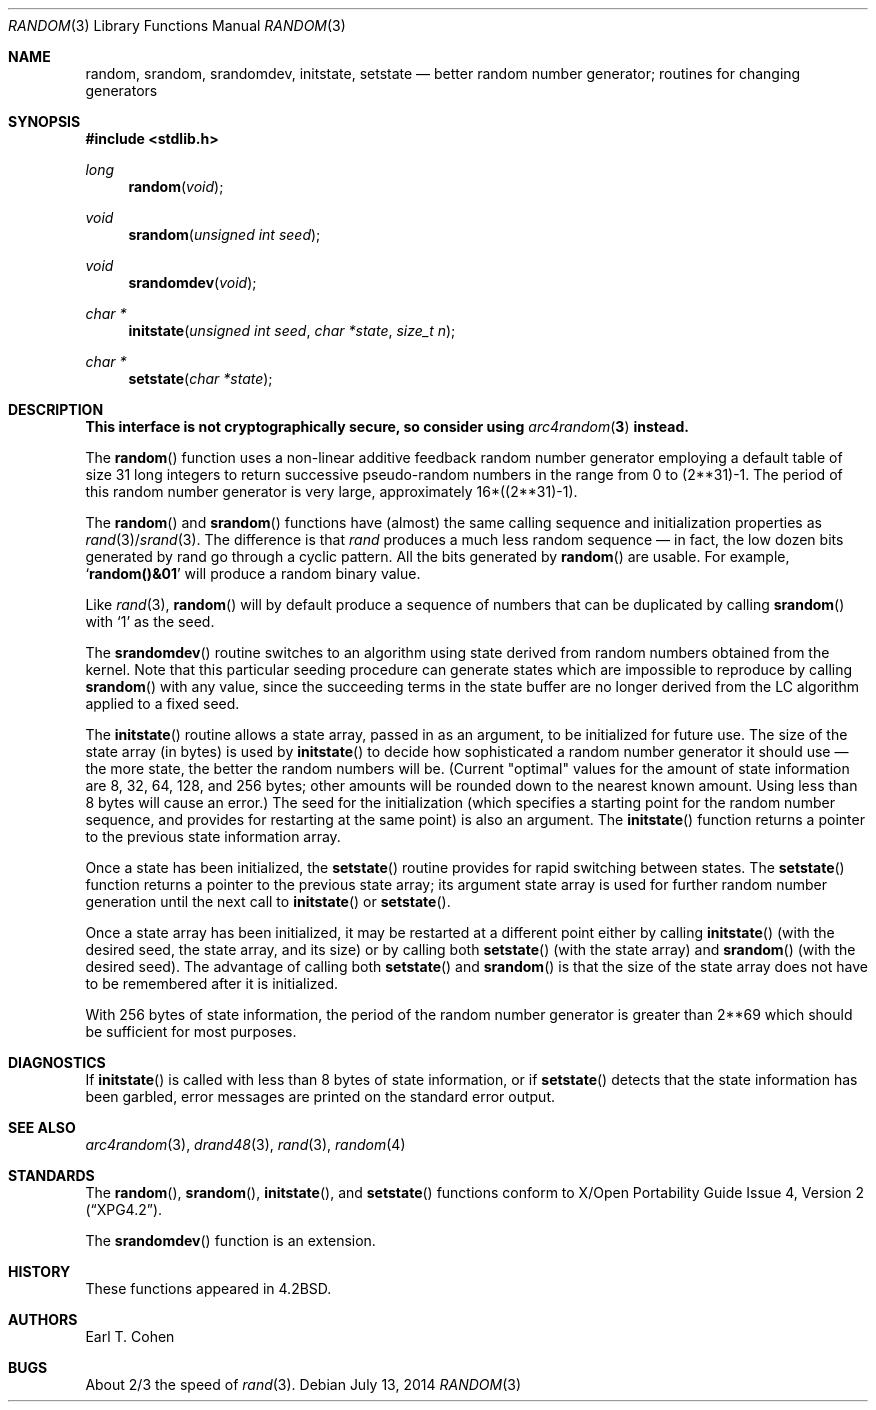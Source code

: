.\" Copyright (c) 1983, 1991 The Regents of the University of California.
.\" All rights reserved.
.\"
.\" Redistribution and use in source and binary forms, with or without
.\" modification, are permitted provided that the following conditions
.\" are met:
.\" 1. Redistributions of source code must retain the above copyright
.\"    notice, this list of conditions and the following disclaimer.
.\" 2. Redistributions in binary form must reproduce the above copyright
.\"    notice, this list of conditions and the following disclaimer in the
.\"    documentation and/or other materials provided with the distribution.
.\" 3. Neither the name of the University nor the names of its contributors
.\"    may be used to endorse or promote products derived from this software
.\"    without specific prior written permission.
.\"
.\" THIS SOFTWARE IS PROVIDED BY THE REGENTS AND CONTRIBUTORS ``AS IS'' AND
.\" ANY EXPRESS OR IMPLIED WARRANTIES, INCLUDING, BUT NOT LIMITED TO, THE
.\" IMPLIED WARRANTIES OF MERCHANTABILITY AND FITNESS FOR A PARTICULAR PURPOSE
.\" ARE DISCLAIMED.  IN NO EVENT SHALL THE REGENTS OR CONTRIBUTORS BE LIABLE
.\" FOR ANY DIRECT, INDIRECT, INCIDENTAL, SPECIAL, EXEMPLARY, OR CONSEQUENTIAL
.\" DAMAGES (INCLUDING, BUT NOT LIMITED TO, PROCUREMENT OF SUBSTITUTE GOODS
.\" OR SERVICES; LOSS OF USE, DATA, OR PROFITS; OR BUSINESS INTERRUPTION)
.\" HOWEVER CAUSED AND ON ANY THEORY OF LIABILITY, WHETHER IN CONTRACT, STRICT
.\" LIABILITY, OR TORT (INCLUDING NEGLIGENCE OR OTHERWISE) ARISING IN ANY WAY
.\" OUT OF THE USE OF THIS SOFTWARE, EVEN IF ADVISED OF THE POSSIBILITY OF
.\" SUCH DAMAGE.
.\"
.\"	$OpenBSD: random.3,v 1.23 2014/07/13 14:25:00 tedu Exp $
.\"
.Dd $Mdocdate: July 13 2014 $
.Dt RANDOM 3
.Os
.Sh NAME
.Nm random ,
.Nm srandom ,
.Nm srandomdev ,
.Nm initstate ,
.Nm setstate
.Nd better random number generator; routines for changing generators
.Sh SYNOPSIS
.In stdlib.h
.Ft long
.Fn random void
.Ft void
.Fn srandom "unsigned int seed"
.Ft void
.Fn srandomdev void
.Ft char *
.Fn initstate "unsigned int seed" "char *state" "size_t n"
.Ft char *
.Fn setstate "char *state"
.Sh DESCRIPTION
.Bf -symbolic
This interface is not cryptographically secure, so consider using 
.Xr arc4random 3
instead.
.Ef
.Pp
The
.Fn random
function uses a non-linear additive feedback random number generator employing
a default table of size 31 long integers to return successive pseudo-random
numbers in the range from 0 to (2**31)\-1.
The period of this random number generator is very large, approximately
16*((2**31)\-1).
.Pp
The
.Fn random
and
.Fn srandom
functions have (almost) the same calling sequence and initialization
properties as
.Xr rand 3 Ns / Ns Xr srand 3 .
The difference is that
.Xr rand
produces a much less random sequence \(em in fact, the low dozen bits
generated by rand go through a cyclic pattern.
All the bits generated by
.Fn random
are usable.
For example,
.Sq Li random()&01
will produce a random binary
value.
.Pp
Like
.Xr rand 3 ,
.Fn random
will by default produce a sequence of numbers that can be duplicated
by calling
.Fn srandom
with
.Ql 1
as the seed.
.Pp
The
.Fn srandomdev
routine switches to an algorithm using state derived from
random numbers obtained from the kernel.
Note that this particular seeding procedure can generate
states which are impossible to reproduce by calling
.Fn srandom
with any value, since the succeeding terms in the
state buffer are no longer derived from the LC algorithm applied to
a fixed seed.
.Pp
The
.Fn initstate
routine allows a state array, passed in as an argument, to be initialized
for future use.
The size of the state array (in bytes) is used by
.Fn initstate
to decide how sophisticated a random number generator it should use \(em the
more state, the better the random numbers will be.
(Current "optimal" values for the amount of state information are
8, 32, 64, 128, and 256 bytes; other amounts will be rounded down to
the nearest known amount.
Using less than 8 bytes will cause an error.)
The seed for the initialization (which specifies a starting point for
the random number sequence, and provides for restarting at the same
point) is also an argument.
The
.Fn initstate
function returns a pointer to the previous state information array.
.Pp
Once a state has been initialized, the
.Fn setstate
routine provides for rapid switching between states.
The
.Fn setstate
function returns a pointer to the previous state array; its
argument state array is used for further random number generation
until the next call to
.Fn initstate
or
.Fn setstate .
.Pp
Once a state array has been initialized, it may be restarted at a
different point either by calling
.Fn initstate
(with the desired seed, the state array, and its size) or by calling
both
.Fn setstate
(with the state array) and
.Fn srandom
(with the desired seed).
The advantage of calling both
.Fn setstate
and
.Fn srandom
is that the size of the state array does not have to be remembered after
it is initialized.
.Pp
With 256 bytes of state information, the period of the random number
generator is greater than 2**69
which should be sufficient for most purposes.
.Sh DIAGNOSTICS
If
.Fn initstate
is called with less than 8 bytes of state information, or if
.Fn setstate
detects that the state information has been garbled, error
messages are printed on the standard error output.
.Sh SEE ALSO
.Xr arc4random 3 ,
.Xr drand48 3 ,
.Xr rand 3 ,
.Xr random 4
.Sh STANDARDS
The
.Fn random ,
.Fn srandom ,
.Fn initstate ,
and
.Fn setstate
functions conform to
.St -xpg4.2 .
.Pp
The
.Fn srandomdev
function is an extension.
.Sh HISTORY
These
functions appeared in
.Bx 4.2 .
.Sh AUTHORS
.An Earl T. Cohen
.Sh BUGS
About 2/3 the speed of
.Xr rand 3 .
